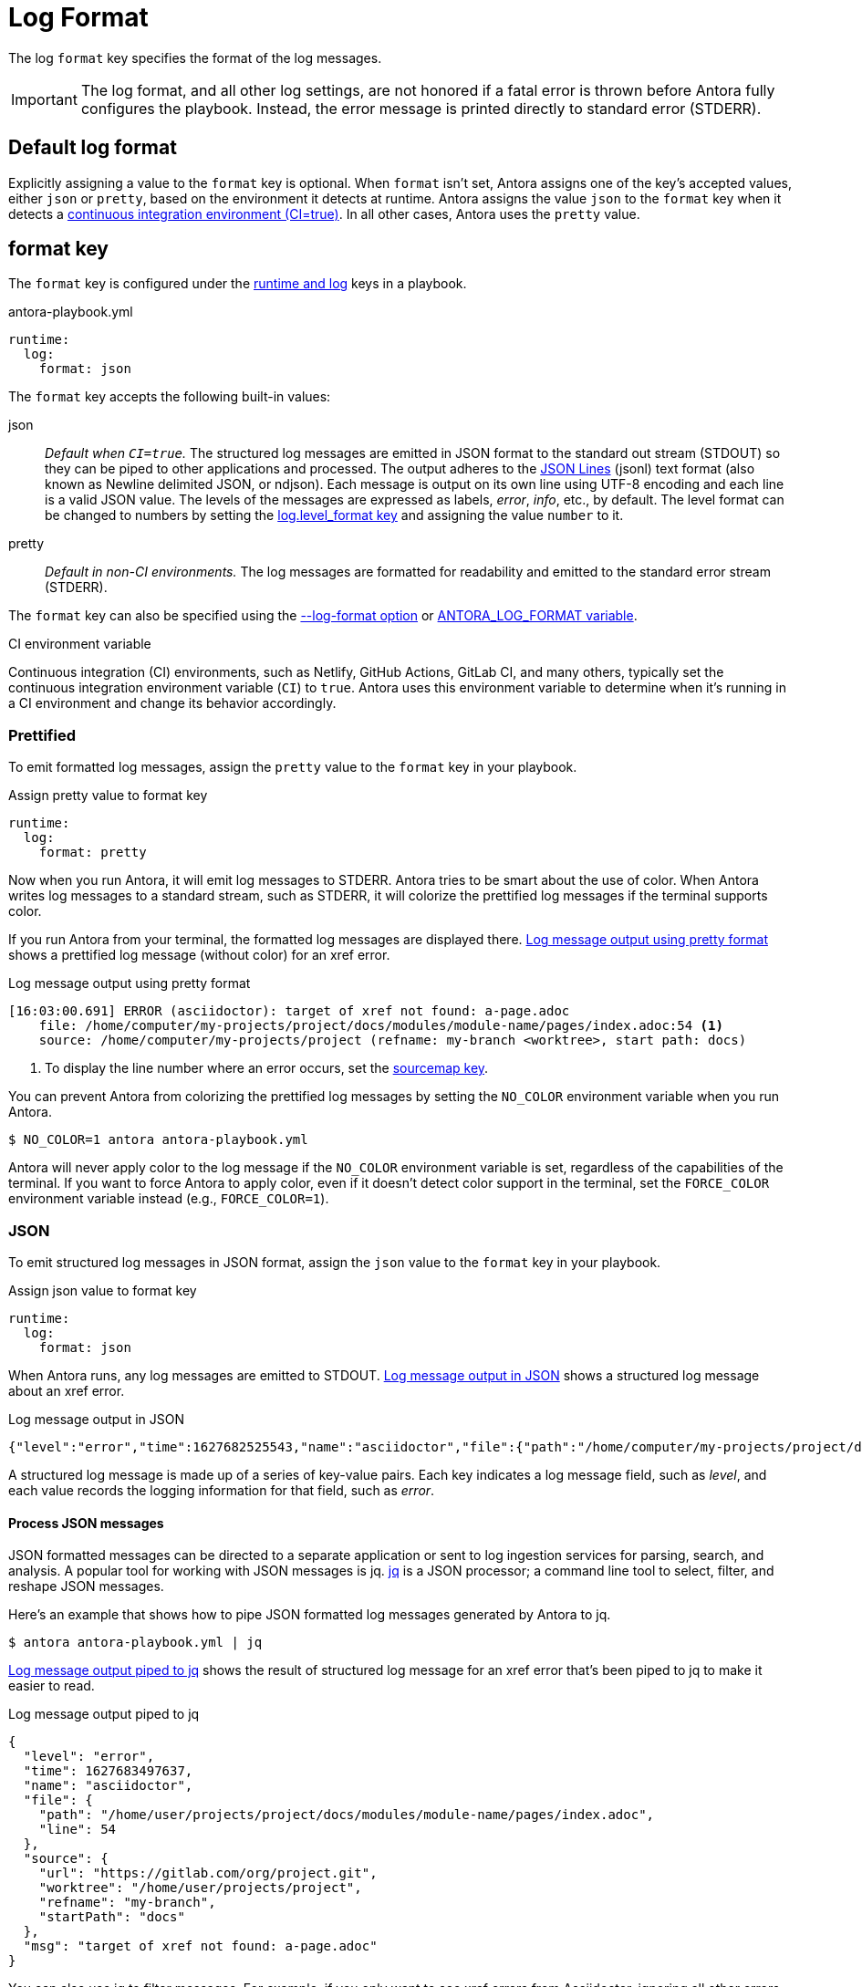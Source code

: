 = Log Format

The log `format` key specifies the format of the log messages.

IMPORTANT: The log format, and all other log settings, are not honored if a fatal error is thrown before Antora fully configures the playbook.
Instead, the error message is printed directly to standard error (STDERR).

[#default]
== Default log format

Explicitly assigning a value to the `format` key is optional.
When `format` isn't set, Antora assigns one of the key's accepted values, either `json` or `pretty`, based on the environment it detects at runtime.
Antora assigns the value `json` to the `format` key when it detects a <<ci,continuous integration environment (CI=true)>>.
In all other cases, Antora uses the `pretty` value.

[#format-key]
== format key

The `format` key is configured under the xref:configure-runtime.adoc[runtime and log] keys in a playbook.

.antora-playbook.yml
[,yaml]
----
runtime:
  log:
    format: json
----

The `format` key accepts the following built-in values:

json:: _Default when `CI=true`._
The structured log messages are emitted in JSON format to the standard out stream (STDOUT) so they can be piped to other applications and processed.
The output adheres to the https://jsonlines.org[JSON Lines] (jsonl) text format (also known as Newline delimited JSON, or ndjson).
Each message is output on its own line using UTF-8 encoding and each line is a valid JSON value.
The levels of the messages are expressed as labels, _error_, _info_, etc., by default.
The level format can be changed to numbers by setting the <<level-format-key,log.level_format key>> and assigning the value `number` to it.

pretty:: _Default in non-CI environments._
The log messages are formatted for readability and emitted to the standard error stream (STDERR).

The `format` key can also be specified using the <<format-option,--log-format option>> or xref:playbook:environment-variables.adoc#log-format[ANTORA_LOG_FORMAT variable].

.CI environment variable
[#ci]
****
Continuous integration (CI) environments, such as Netlify, GitHub Actions, GitLab CI, and many others, typically set the continuous integration environment variable (`CI`) to `true`.
Antora uses this environment variable to determine when it's running in a CI environment and change its behavior accordingly.
****

[#pretty]
=== Prettified

To emit formatted log messages, assign the `pretty` value to the `format` key in your playbook.

.Assign pretty value to format key
[#ex-pretty,yaml]
----
runtime:
  log:
    format: pretty
----

Now when you run Antora, it will emit log messages to STDERR.
Antora tries to be smart about the use of color.
When Antora writes log messages to a standard stream, such as STDERR, it will colorize the prettified log messages if the terminal supports color.

If you run Antora from your terminal, the formatted log messages are displayed there.
<<result-pretty>> shows a prettified log message (without color) for an xref error.

.Log message output using pretty format
[listing#result-pretty]
----
[16:03:00.691] ERROR (asciidoctor): target of xref not found: a-page.adoc
    file: /home/computer/my-projects/project/docs/modules/module-name/pages/index.adoc:54 <.>
    source: /home/computer/my-projects/project (refname: my-branch <worktree>, start path: docs)
----
<.> To display the line number where an error occurs, set the xref:asciidoc-sourcemap.adoc[sourcemap key].

You can prevent Antora from colorizing the prettified log messages by setting the `NO_COLOR` environment variable when you run Antora.

 $ NO_COLOR=1 antora antora-playbook.yml

Antora will never apply color to the log message if the `NO_COLOR` environment variable is set, regardless of the capabilities of the terminal.
If you want to force Antora to apply color, even if it doesn't detect color support in the terminal, set the `FORCE_COLOR` environment variable instead (e.g., `FORCE_COLOR=1`).

[#json]
=== JSON

To emit structured log messages in JSON format, assign the `json` value to the `format` key in your playbook.

.Assign json value to format key
[#ex-json,yaml]
----
runtime:
  log:
    format: json
----

When Antora runs, any log messages are emitted to STDOUT.
<<result-json>> shows a structured log message about an xref error.

.Log message output in JSON
[#result-json,json]
----
{"level":"error","time":1627682525543,"name":"asciidoctor","file":{"path":"/home/computer/my-projects/project/docs/modules/module-name/pages/index.adoc","line":54},"source":{"url":"https://gitlab.com/org/project.git","worktree":"/home/computer/my-projects/project","refname":"my-branch","startPath":"docs"},"msg":"target of xref not found: a-page.adoc"}
----

A structured log message is made up of a series of key-value pairs.
Each key indicates a log message field, such as _level_, and each value records the logging information for that field, such as _error_.

==== Process JSON messages

JSON formatted messages can be directed to a separate application or sent to log ingestion services for parsing, search, and analysis.
A popular tool for working with JSON messages is jq.
https://stedolan.github.io/jq[jq] is a JSON processor; a command line tool to select, filter, and reshape JSON messages.

Here's an example that shows how to pipe JSON formatted log messages generated by Antora to jq.

 $ antora antora-playbook.yml | jq

<<result-jq>> shows the result of structured log message for an xref error that's been piped to jq to make it easier to read.

.Log message output piped to jq
[#result-jq,json]
----
{
  "level": "error",
  "time": 1627683497637,
  "name": "asciidoctor",
  "file": {
    "path": "/home/user/projects/project/docs/modules/module-name/pages/index.adoc",
    "line": 54
  },
  "source": {
    "url": "https://gitlab.com/org/project.git",
    "worktree": "/home/user/projects/project",
    "refname": "my-branch",
    "startPath": "docs"
  },
  "msg": "target of xref not found: a-page.adoc"
}
----

You can also use jq to filter messages.
For example, if you only want to see xref errors from Asciidoctor, ignoring all other errors, you can add a select filter to the jq command.

 $ antora --log-level=error antora-playbook.yml | \
   jq 'select(.name == "asciidoctor" and (.msg | contains(" not found:")))'

If you're only building part of your site, and you want to filter out warnings to "`offsite`" pages, you can add an ignore filter to the jq command.

 $ antora antora-playbook.yml | \
   jq 'select(.msg | contains(" not found: missing-component-name:") | not)'

You can pipe to jq multiple times to select or ignore additional messages.
See the reference documentation for the https://stedolan.github.io/jq/manual/#select%28boolean_expression%29[select] function to learn more about how to use it.

If you want the result set from jq to be displayed in prettified format, you can pipe that result to `pino-pretty`.
Since `pino-pretty` is a dependency of Antora, you can invoke it using `npx`.

 $ antora antora-playbook.yml | jq -cM | npx pino-pretty

The `-c` option tells jq to keep the output in JSON lines format and the `-M` option turns off color in the data passed to `pino-pretty`.
The prettified messages aren't quite as pretty as the output Antora produces, though it is possible to customize pino-pretty to achieve a similar result.

[#format-option]
== Log format option

You don't have to modify the playbook file directly to set the `format` key.
You can use the `--log-format` option from the xref:cli:options.adoc#log-format[CLI].

 $ antora --log-format=json antora-playbook.yml

The `--log-format` option overrides the value assigned to the `format` key or to the xref:playbook:environment-variables.adoc#log-format[ANTORA_LOG_FORMAT environment variable].

However, recall that if you pipe the output to another program, and the log format has not been specified, Antora will automatically switch to the JSON format.

[#level-format-key]
== level_format key

When the log format is JSON (`json`), each log level correlates to a label and a number.
The JSON format expresses a level as a label, such as _error_ or _info_, by default.
However, some tools require the level to be a number.
The format of the level can be configured with the `level_format` key.
The `level_format` key is configured under the xref:configure-runtime.adoc[runtime and log] keys in a playbook.

.Assign number value to level_format key
[#ex-number,yaml]
----
runtime:
  log:
    format: json
    level_format: number
----

The `level_format` key accepts the built-in values `label` and `number`.
The default value is `label`.
If the log format is `pretty`, the value assigned to the `level_format` key is ignored and levels are always expressed as labels.

[#level-format-option]
== Level format option

You don't have to modify the playbook file directly to set the `level_format` key.
You can use the `--log-level-format` option from the xref:cli:options.adoc#log-level-format[CLI].

 $ antora --log-format=json --log-level-format=number antora-playbook.yml

The `--log-level-format` option overrides the value assigned to the `level_format` key or to the xref:playbook:environment-variables.adoc#log-level-format[ANTORA_LOG_LEVEL_FORMAT environment variable].
